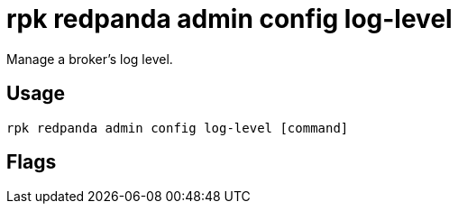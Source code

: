 = rpk redpanda admin config log-level
:description: rpk redpanda admin config log-level
:rpk_version: v23.1.6 (rev cc47e1ad1)

Manage a broker's log level.

== Usage

[,bash]
----
rpk redpanda admin config log-level [command]
----

== Flags

////
[cols=",,",]
|===
|*Value* |*Type* |*Description*

|-h, --help |- |Help for log-level.

|--admin-api-tls-cert |string |The certificate to be used for TLS
authentication with the Admin API.

|--admin-api-tls-enabled |- |Enable TLS for the Admin API (not necessary
if specifying custom certs).

|--admin-api-tls-key |string |The certificate key to be used for TLS
authentication with the Admin API.

|--admin-api-tls-truststore |string |The truststore to be used for TLS
communication with the Admin API.

|--config |string |rpk config file, if not set the file will be searched
for in the default locations.

|--hosts |strings |A comma-separated list of Admin API addresses
(<ip>:<port> You must specify one for each node.

|-v, --verbose |- |Enable verbose logging (default `false`).
|===
////
